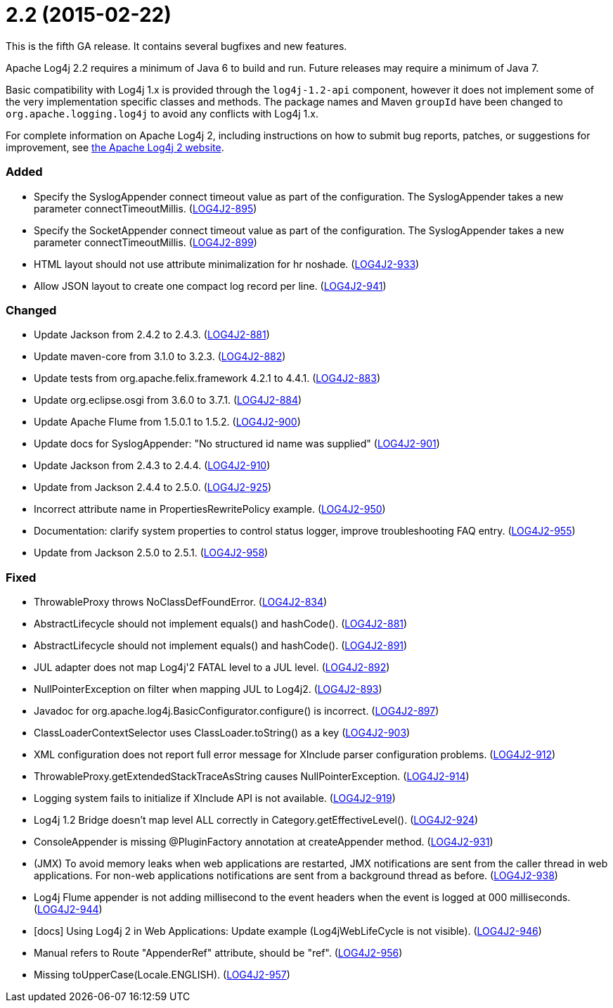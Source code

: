 ////
    Licensed to the Apache Software Foundation (ASF) under one or more
    contributor license agreements.  See the NOTICE file distributed with
    this work for additional information regarding copyright ownership.
    The ASF licenses this file to You under the Apache License, Version 2.0
    (the "License"); you may not use this file except in compliance with
    the License.  You may obtain a copy of the License at

         https://www.apache.org/licenses/LICENSE-2.0

    Unless required by applicable law or agreed to in writing, software
    distributed under the License is distributed on an "AS IS" BASIS,
    WITHOUT WARRANTIES OR CONDITIONS OF ANY KIND, either express or implied.
    See the License for the specific language governing permissions and
    limitations under the License.
////

= 2.2 (2015-02-22)

This is the fifth GA release.
It contains several bugfixes and new features.

Apache Log4j 2.2 requires a minimum of Java 6 to build and run.
Future releases may require a minimum of Java 7.

Basic compatibility with Log4j 1.x is provided through the `log4j-1.2-api` component, however it does
not implement some of the very implementation specific classes and methods.
The package names and Maven `groupId` have been changed to `org.apache.logging.log4j` to avoid any conflicts with Log4j 1.x.

For complete information on Apache Log4j 2, including instructions on how to submit bug reports, patches, or suggestions for improvement, see http://logging.apache.org/log4j/2.x/[the Apache Log4j 2 website].


[#release-notes-2-2-added]
=== Added

* Specify the SyslogAppender connect timeout value as part of the configuration. The SyslogAppender takes a new parameter connectTimeoutMillis. (https://issues.apache.org/jira/browse/LOG4J2-895[LOG4J2-895])
* Specify the SocketAppender connect timeout value as part of the configuration. The SyslogAppender takes a new parameter connectTimeoutMillis. (https://issues.apache.org/jira/browse/LOG4J2-899[LOG4J2-899])
* HTML layout should not use attribute minimalization for hr noshade. (https://issues.apache.org/jira/browse/LOG4J2-933[LOG4J2-933])
* Allow JSON layout to create one compact log record per line. (https://issues.apache.org/jira/browse/LOG4J2-941[LOG4J2-941])

[#release-notes-2-2-changed]
=== Changed

* Update Jackson from 2.4.2 to 2.4.3. (https://issues.apache.org/jira/browse/LOG4J2-881[LOG4J2-881])
* Update maven-core from 3.1.0 to 3.2.3. (https://issues.apache.org/jira/browse/LOG4J2-882[LOG4J2-882])
* Update tests from org.apache.felix.framework 4.2.1 to 4.4.1. (https://issues.apache.org/jira/browse/LOG4J2-883[LOG4J2-883])
* Update org.eclipse.osgi from 3.6.0 to 3.7.1. (https://issues.apache.org/jira/browse/LOG4J2-884[LOG4J2-884])
* Update Apache Flume from 1.5.0.1 to 1.5.2. (https://issues.apache.org/jira/browse/LOG4J2-900[LOG4J2-900])
* Update docs for SyslogAppender: "No structured id name was supplied" (https://issues.apache.org/jira/browse/LOG4J2-901[LOG4J2-901])
* Update Jackson from 2.4.3 to 2.4.4. (https://issues.apache.org/jira/browse/LOG4J2-910[LOG4J2-910])
* Update from Jackson 2.4.4 to 2.5.0. (https://issues.apache.org/jira/browse/LOG4J2-925[LOG4J2-925])
* Incorrect attribute name in PropertiesRewritePolicy example. (https://issues.apache.org/jira/browse/LOG4J2-950[LOG4J2-950])
* Documentation: clarify system properties to control status logger, improve troubleshooting FAQ entry. (https://issues.apache.org/jira/browse/LOG4J2-955[LOG4J2-955])
* Update from Jackson 2.5.0 to 2.5.1. (https://issues.apache.org/jira/browse/LOG4J2-958[LOG4J2-958])

[#release-notes-2-2-fixed]
=== Fixed

* ThrowableProxy throws NoClassDefFoundError. (https://issues.apache.org/jira/browse/LOG4J2-834[LOG4J2-834])
* AbstractLifecycle should not implement equals() and hashCode(). (https://issues.apache.org/jira/browse/LOG4J2-881[LOG4J2-881])
* AbstractLifecycle should not implement equals() and hashCode(). (https://issues.apache.org/jira/browse/LOG4J2-891[LOG4J2-891])
* JUL adapter does not map Log4j'2 FATAL level to a JUL level. (https://issues.apache.org/jira/browse/LOG4J2-892[LOG4J2-892])
* NullPointerException on filter when mapping JUL to Log4j2. (https://issues.apache.org/jira/browse/LOG4J2-893[LOG4J2-893])
* Javadoc for org.apache.log4j.BasicConfigurator.configure() is incorrect. (https://issues.apache.org/jira/browse/LOG4J2-897[LOG4J2-897])
* ClassLoaderContextSelector uses ClassLoader.toString() as a key (https://issues.apache.org/jira/browse/LOG4J2-903[LOG4J2-903])
* XML configuration does not report full error message for XInclude parser configuration problems. (https://issues.apache.org/jira/browse/LOG4J2-912[LOG4J2-912])
* ThrowableProxy.getExtendedStackTraceAsString causes NullPointerException. (https://issues.apache.org/jira/browse/LOG4J2-914[LOG4J2-914])
* Logging system fails to initialize if XInclude API is not available. (https://issues.apache.org/jira/browse/LOG4J2-919[LOG4J2-919])
* Log4j 1.2 Bridge doesn't map level ALL correctly in Category.getEffectiveLevel(). (https://issues.apache.org/jira/browse/LOG4J2-924[LOG4J2-924])
* ConsoleAppender is missing @PluginFactory annotation at createAppender method. (https://issues.apache.org/jira/browse/LOG4J2-931[LOG4J2-931])
* (JMX) To avoid memory leaks when web applications are restarted, JMX notifications are sent from the caller thread in web applications. For non-web applications notifications are sent from a background thread as before. (https://issues.apache.org/jira/browse/LOG4J2-938[LOG4J2-938])
* Log4j Flume appender is not adding millisecond to the event headers when the event is logged at 000 milliseconds. (https://issues.apache.org/jira/browse/LOG4J2-944[LOG4J2-944])
* [docs] Using Log4j 2 in Web Applications: Update example (Log4jWebLifeCycle is not visible). (https://issues.apache.org/jira/browse/LOG4J2-946[LOG4J2-946])
* Manual refers to Route "AppenderRef" attribute, should be "ref". (https://issues.apache.org/jira/browse/LOG4J2-956[LOG4J2-956])
* Missing toUpperCase(Locale.ENGLISH). (https://issues.apache.org/jira/browse/LOG4J2-957[LOG4J2-957])
